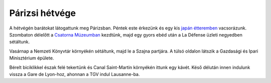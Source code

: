 Párizsi hétvége
---------------

A hétvégén barátokat látogattunk meg Párizsban.  Péntek este érkezünk és egy kis `japán étteremben <http://cecj2.wordpress.com/2014/03/19/okomusu-11-rue-charlot-paris-france/>`_ vacsorázunk.  Szombaton délelőtt a `Csatorna Múzeumban <http://en.wikipedia.org/wiki/Paris_sewers>`_ kezdtünk, majd egy gyors ebéd után a La Défense üzleti negyedben sétáltunk.

.. image:: |static|/images/paris-1.jpg

Vasárnap a Nemzeti Könyvtár környékén sétáltunk, majd le a Szajna partjára.  A túlsó oldalon látszik a Gazdasági és Ipari Minisztérium épülete.

.. image:: |static|/images/paris-2.jpg

Bérelt biciklikkel észak felé tekertünk és Canal Saint-Martin környékén ittunk egy kávét.  Késő délután innen indulunk vissza a Gare de Lyon-hoz, ahonnan a TGV indul Lausanne-ba.

